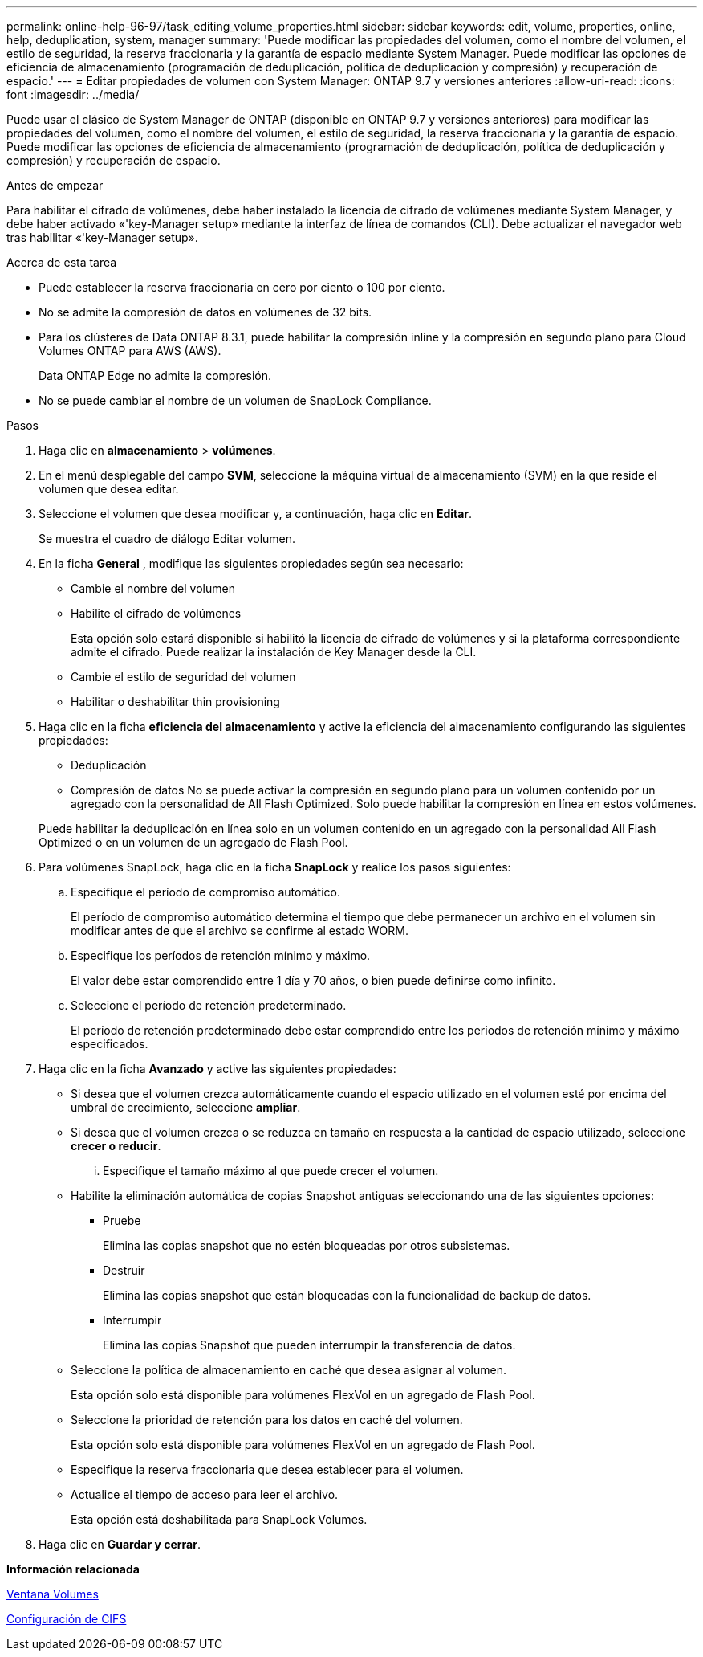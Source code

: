 ---
permalink: online-help-96-97/task_editing_volume_properties.html 
sidebar: sidebar 
keywords: edit, volume, properties, online, help, deduplication, system, manager 
summary: 'Puede modificar las propiedades del volumen, como el nombre del volumen, el estilo de seguridad, la reserva fraccionaria y la garantía de espacio mediante System Manager. Puede modificar las opciones de eficiencia de almacenamiento (programación de deduplicación, política de deduplicación y compresión) y recuperación de espacio.' 
---
= Editar propiedades de volumen con System Manager: ONTAP 9.7 y versiones anteriores
:allow-uri-read: 
:icons: font
:imagesdir: ../media/


[role="lead"]
Puede usar el clásico de System Manager de ONTAP (disponible en ONTAP 9.7 y versiones anteriores) para modificar las propiedades del volumen, como el nombre del volumen, el estilo de seguridad, la reserva fraccionaria y la garantía de espacio. Puede modificar las opciones de eficiencia de almacenamiento (programación de deduplicación, política de deduplicación y compresión) y recuperación de espacio.

.Antes de empezar
Para habilitar el cifrado de volúmenes, debe haber instalado la licencia de cifrado de volúmenes mediante System Manager, y debe haber activado «'key-Manager setup» mediante la interfaz de línea de comandos (CLI). Debe actualizar el navegador web tras habilitar «'key-Manager setup».

.Acerca de esta tarea
* Puede establecer la reserva fraccionaria en cero por ciento o 100 por ciento.
* No se admite la compresión de datos en volúmenes de 32 bits.
* Para los clústeres de Data ONTAP 8.3.1, puede habilitar la compresión inline y la compresión en segundo plano para Cloud Volumes ONTAP para AWS (AWS).
+
Data ONTAP Edge no admite la compresión.

* No se puede cambiar el nombre de un volumen de SnapLock Compliance.


.Pasos
. Haga clic en *almacenamiento* > *volúmenes*.
. En el menú desplegable del campo *SVM*, seleccione la máquina virtual de almacenamiento (SVM) en la que reside el volumen que desea editar.
. Seleccione el volumen que desea modificar y, a continuación, haga clic en *Editar*.
+
Se muestra el cuadro de diálogo Editar volumen.

. En la ficha *General* , modifique las siguientes propiedades según sea necesario:
+
** Cambie el nombre del volumen
** Habilite el cifrado de volúmenes
+
Esta opción solo estará disponible si habilitó la licencia de cifrado de volúmenes y si la plataforma correspondiente admite el cifrado. Puede realizar la instalación de Key Manager desde la CLI.

** Cambie el estilo de seguridad del volumen
** Habilitar o deshabilitar thin provisioning


. Haga clic en la ficha *eficiencia del almacenamiento* y active la eficiencia del almacenamiento configurando las siguientes propiedades:
+
** Deduplicación
** Compresión de datos
No se puede activar la compresión en segundo plano para un volumen contenido por un agregado con la personalidad de All Flash Optimized. Solo puede habilitar la compresión en línea en estos volúmenes.


+
Puede habilitar la deduplicación en línea solo en un volumen contenido en un agregado con la personalidad All Flash Optimized o en un volumen de un agregado de Flash Pool.

. Para volúmenes SnapLock, haga clic en la ficha *SnapLock* y realice los pasos siguientes:
+
.. Especifique el período de compromiso automático.
+
El período de compromiso automático determina el tiempo que debe permanecer un archivo en el volumen sin modificar antes de que el archivo se confirme al estado WORM.

.. Especifique los períodos de retención mínimo y máximo.
+
El valor debe estar comprendido entre 1 día y 70 años, o bien puede definirse como infinito.

.. Seleccione el período de retención predeterminado.
+
El período de retención predeterminado debe estar comprendido entre los períodos de retención mínimo y máximo especificados.



. Haga clic en la ficha *Avanzado* y active las siguientes propiedades:
+
** Si desea que el volumen crezca automáticamente cuando el espacio utilizado en el volumen esté por encima del umbral de crecimiento, seleccione *ampliar*.
** Si desea que el volumen crezca o se reduzca en tamaño en respuesta a la cantidad de espacio utilizado, seleccione *crecer o reducir*.
+
... Especifique el tamaño máximo al que puede crecer el volumen.


** Habilite la eliminación automática de copias Snapshot antiguas seleccionando una de las siguientes opciones:
+
*** Pruebe
+
Elimina las copias snapshot que no estén bloqueadas por otros subsistemas.

*** Destruir
+
Elimina las copias snapshot que están bloqueadas con la funcionalidad de backup de datos.

*** Interrumpir
+
Elimina las copias Snapshot que pueden interrumpir la transferencia de datos.



** Seleccione la política de almacenamiento en caché que desea asignar al volumen.
+
Esta opción solo está disponible para volúmenes FlexVol en un agregado de Flash Pool.

** Seleccione la prioridad de retención para los datos en caché del volumen.
+
Esta opción solo está disponible para volúmenes FlexVol en un agregado de Flash Pool.

** Especifique la reserva fraccionaria que desea establecer para el volumen.
** Actualice el tiempo de acceso para leer el archivo.
+
Esta opción está deshabilitada para SnapLock Volumes.



. Haga clic en *Guardar y cerrar*.


*Información relacionada*

xref:reference_volumes_window.adoc[Ventana Volumes]

xref:task_setting_up_cifs.adoc[Configuración de CIFS]
